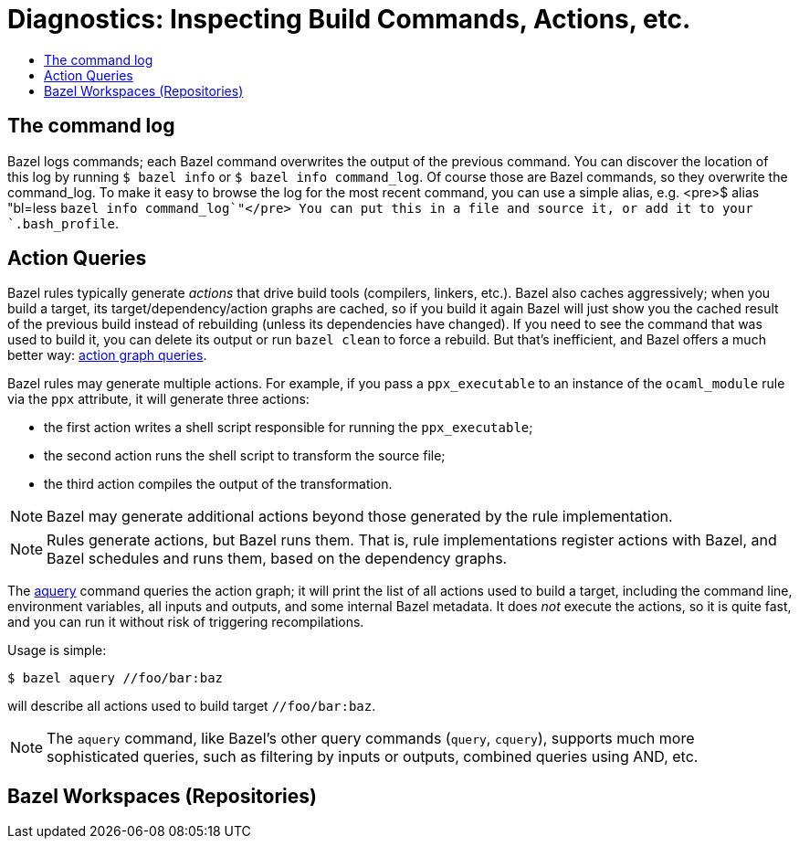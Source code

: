 = Diagnostics: Inspecting Build Commands, Actions, etc.
:page-permalink: /:path/diagnostics
:page-layout: page_rules_ocaml
:page-pkg: rules_ocaml
:page-doc: ug
:page-tags: [diagnostics]
:page-last_updated: May 4, 2022
:toc-title:
:toc: true

// * link:#command_log[The Command Log]
// * link:#aquery[Action Queries]
// * link:#repos[Repositories]

== The command log

Bazel logs commands; each Bazel command overwrites the output of the
previous command. You can discover the location of this log by running
`$ bazel info` or `$ bazel info command_log`. Of course those are
Bazel commands, so they overwrite the command_log. To make it easy to
browse the log for the most recent command, you can use a simple
alias, e.g. <pre>$ alias "bl=less `bazel info command_log`"</pre> You
can put this in a file and source it, or add it to your
`.bash_profile`.

== Action Queries

Bazel rules typically generate _actions_ that drive build tools
(compilers, linkers, etc.). Bazel also caches aggressively; when you
build a target, its target/dependency/action graphs are cached, so if
you build it again Bazel will just show you the cached result of the
previous build instead of rebuilding (unless its dependencies have
changed). If you need to see the command that was used to build it,
you can delete its output or run `bazel clean` to force a rebuild. But
that's inefficient, and Bazel offers a much better way: link:https://blog.bazel.build/2019/02/15/introducing-aquery.html[action graph
queries].

Bazel rules may generate multiple actions. For example, if you pass a
`ppx_executable` to an instance of the `ocaml_module` rule via the
`ppx` attribute, it will generate three actions:

* the first action writes a shell script responsible for running the `ppx_executable`;
* the second action runs the shell script to transform the source file;
* the third action compiles the output of the transformation.

NOTE: Bazel may generate additional actions beyond those
generated by the rule implementation.

NOTE: Rules generate actions, but Bazel runs them. That is,
rule implementations register actions with Bazel, and Bazel
schedules and runs them, based on the dependency graphs.

The link:https://docs.bazel.build/versions/master/aquery.html[aquery]
command queries the action graph; it will print the list of all
actions used to build a target, including the command line,
environment variables, all inputs and outputs, and some internal
Bazel metadata. It does _not_ execute the actions, so it is quite
fast, and you can run it without risk of triggering recompilations.

Usage is simple:

```
$ bazel aquery //foo/bar:baz
```

will describe all actions used to build target `//foo/bar:baz`.


NOTE: The `aquery` command, like Bazel's other query commands (`query`,
`cquery`), supports much more sophisticated queries, such as filtering
by inputs or outputs, combined queries using AND, etc.


== Bazel Workspaces (Repositories)

